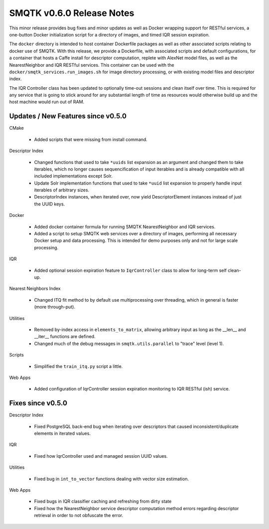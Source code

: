 SMQTK v0.6.0 Release Notes
==========================
This minor release provides bug fixes and minor updates as well as Docker
wrapping support for RESTful services, a one-button Docker initialization script
for a directory of images, and timed IQR session expiration.

The ``docker`` directory is intended to host container Dockerfile packages as
well as other associated scripts relating to docker use of SMQTK. With this
release, we provide a Dockerfile, with associated scripts and default
configurations, for a container that hosts a Caffe install for descriptor
computation, replete with AlexNet model files, as well as the NearestNeighbor
and IQR RESTful services. This container can be used with the
``docker/smqtk_services.run_images.sh`` for image directory processing, or with
existing model files and descriptor index.

The IQR Controller class has been updated to optionally time-out sessions and
clean itself over time. This is required for any service that is going to stick
around for any substantial length of time as resources would otherwise build up
and the host machine would run out of RAM.


Updates / New Features since v0.5.0
-----------------------------------

CMake

  * Added scripts that were missing from install command.

Descriptor Index

  * Changed functions that used to take ``*uuids`` list expansion as an
    argument and changed them to take iterables, which no longer causes
    sequencification of input iterables and is already compatible with all
    included implementations except Solr.

  * Update Solr implementation functions that used to take ``*uuid`` list
    expansion to properly handle input iterables of arbitrary sizes.

  * DescriptorIndex instances, when iterated over, now yield DescriptorElement
    instances instead of just the UUID keys.

Docker

  * Added docker container formula for running SMQTK NearestNeighbor and IQR
    services.

  * Added a script to setup SMQTK web services over a directory of images,
    performing all necessary Docker setup and data processing. This is intended
    for demo purposes only and not for large scale processing.

IQR

  * Added optional session expiration feature to ``IqrController`` class to
    allow for long-term self clean-up.

Nearest Neighbors Index

  * Changed ITQ fit method to by default use multiprocessing over threading,
    which in general is faster (more through-put).

Utilities

  * Removed by-index access in ``elements_to_matrix``, allowing arbitrary input
    as long as the __len__ and __iter__ functions are defined.

  * Changed much of the debug messages in ``smqtk.utils.parallel`` to "trace"
    level (level 1).

Scripts

  * Simplified the ``train_itq.py`` script a little.

Web Apps

  * Added configuration of IqrController session expiration monitoring to IQR
    RESTful (ish) service.


Fixes since v0.5.0
------------------

Descriptor Index

  * Fixed PostgreSQL back-end bug when iterating over descriptors that caused
    inconsistent/duplicate elements in iterated values.

IQR

  * Fixed how IqrController used and managed session UUID values.

Utilities

  * Fixed bug in ``int_to_vector`` functions dealing with vector size
    estimation.

Web Apps

  * Fixed bugs in IQR classifier caching and refreshing from dirty state

  * Fixed how the NearestNeighbor service descriptor computation method errors
    regarding descriptor retrieval in order to not obfuscate the error.
